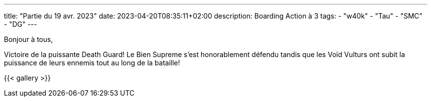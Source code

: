 ---
title: "Partie du 19 avr. 2023"
date: 2023-04-20T08:35:11+02:00
description: Boarding Action à 3
tags:
    - "w40k"
    - "Tau"
    - "SMC"
    - "DG"
---

Bonjour à tous,

Victoire de la puissante Death Guard!
Le Bien Supreme s'est honorablement défendu tandis que les Voïd Vulturs ont subit la puissance de leurs ennemis tout au long de la bataille!

{{< gallery >}}
